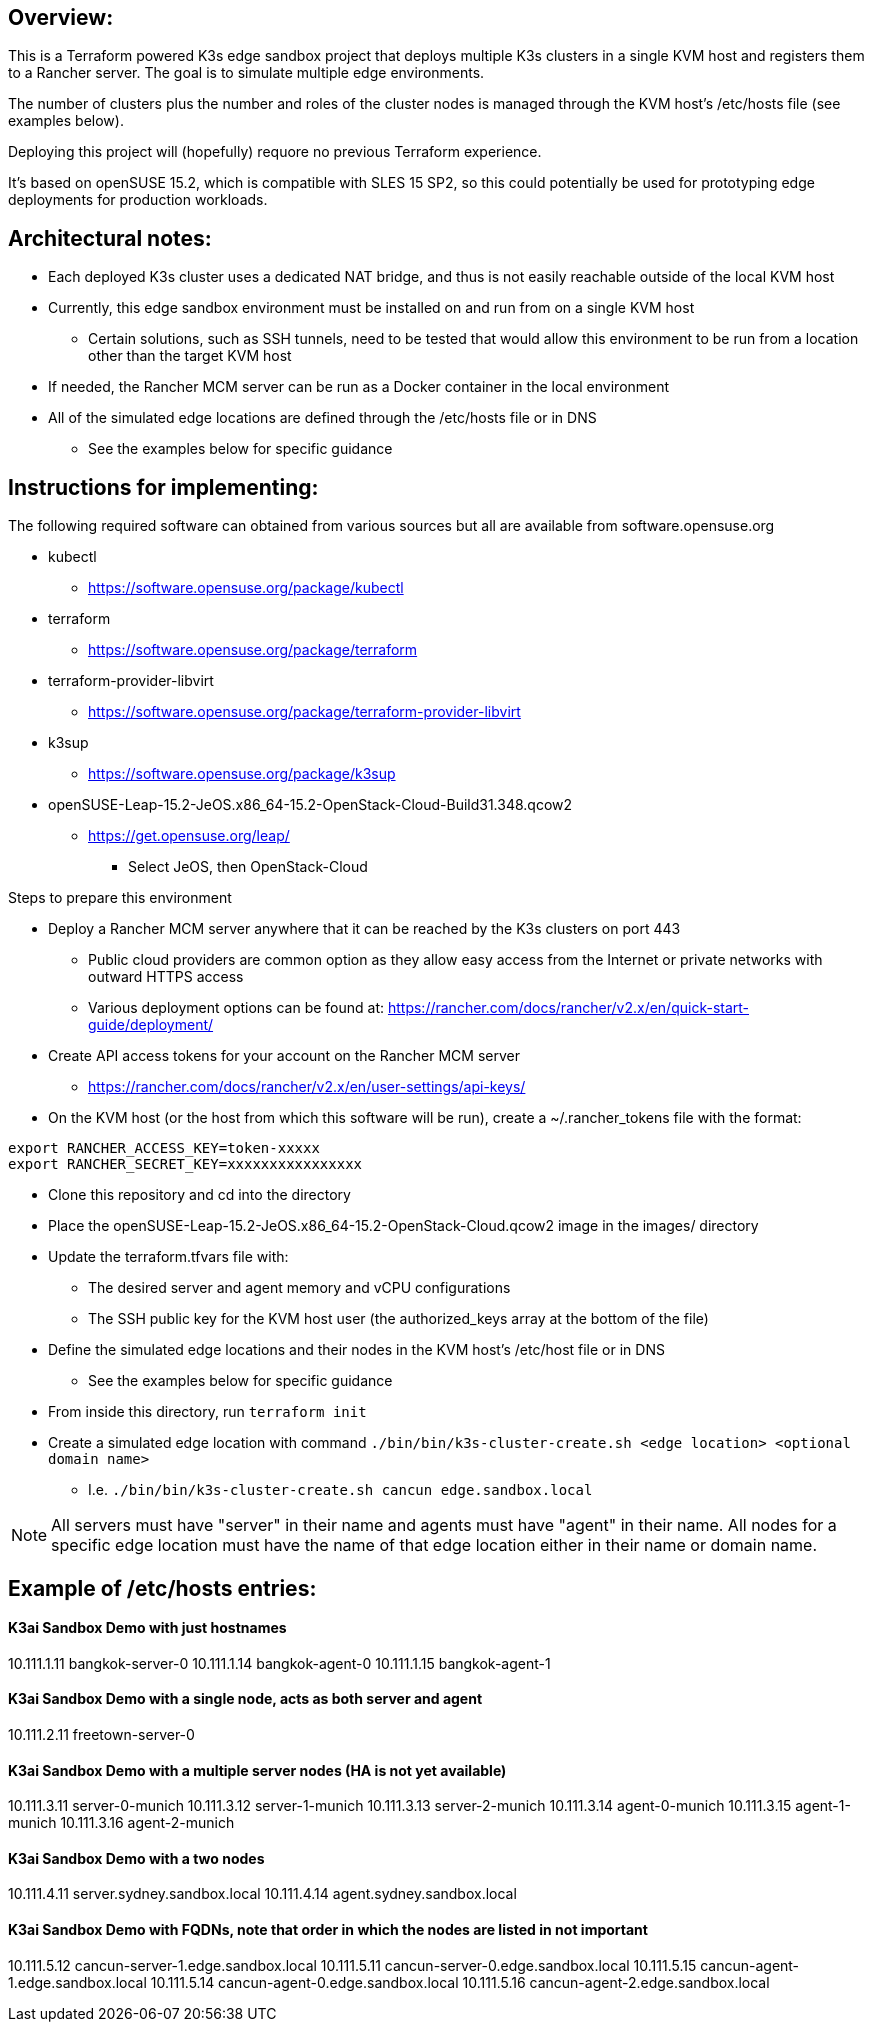 ## Overview:

This is a Terraform powered K3s edge sandbox project that deploys multiple K3s clusters in a single KVM host and registers them to a Rancher server. The goal is to simulate multiple edge environments. 

The number of clusters plus the number and roles of the cluster nodes is managed through the KVM host's /etc/hosts file (see examples below). 

Deploying this project will (hopefully) requore no previous Terraform experience. 

It's based on openSUSE 15.2, which is compatible with SLES 15 SP2, so this could potentially be used for prototyping edge deployments for production workloads.

## Architectural notes:

* Each deployed K3s cluster uses a dedicated NAT bridge, and thus is not easily reachable outside of the local KVM host
* Currently, this edge sandbox environment must be installed on and run from on a single KVM host
** Certain solutions, such as SSH tunnels, need to be tested that would allow this environment to be run from a location other than the target KVM host
* If needed, the Rancher MCM server can be run as a Docker container in the local environment
* All of the simulated edge locations are defined through the /etc/hosts file or in DNS
** See the examples below for specific guidance

## Instructions for implementing: 

.The following required software can obtained from various sources but all are available from software.opensuse.org
* kubectl
** https://software.opensuse.org/package/kubectl
* terraform
** https://software.opensuse.org/package/terraform
* terraform-provider-libvirt
** https://software.opensuse.org/package/terraform-provider-libvirt
* k3sup
** https://software.opensuse.org/package/k3sup
* openSUSE-Leap-15.2-JeOS.x86_64-15.2-OpenStack-Cloud-Build31.348.qcow2
** https://get.opensuse.org/leap/
*** Select JeOS, then OpenStack-Cloud

.Steps to prepare this environment
* Deploy a Rancher MCM server anywhere that it can be reached by the K3s clusters on port 443
** Public cloud providers are common option as they allow easy access from the Internet or private networks with outward HTTPS access
** Various deployment options can be found at: https://rancher.com/docs/rancher/v2.x/en/quick-start-guide/deployment/
* Create API access tokens for your account on the Rancher MCM server 
** https://rancher.com/docs/rancher/v2.x/en/user-settings/api-keys/
* On the KVM host (or the host from which this software will be run), create a ~/.rancher_tokens file with the format:

----
export RANCHER_ACCESS_KEY=token-xxxxx
export RANCHER_SECRET_KEY=xxxxxxxxxxxxxxxx
----

* Clone this repository and cd into the directory
* Place the openSUSE-Leap-15.2-JeOS.x86_64-15.2-OpenStack-Cloud.qcow2 image in the images/ directory
* Update the terraform.tfvars file with: 
** The desired server and agent memory and vCPU configurations
** The SSH public key for the KVM host user (the authorized_keys array at the bottom of the file)
* Define the simulated edge locations and their nodes in the KVM host's /etc/host file or in DNS
** See the examples below for specific guidance
* From inside this directory, run `terraform init`
* Create a simulated edge location with command `./bin/bin/k3s-cluster-create.sh <edge location> <optional domain name>`
** I.e. `./bin/bin/k3s-cluster-create.sh cancun edge.sandbox.local`


NOTE: All servers must have "server" in their name and agents must have "agent" in their name. All nodes for a specific edge location must have the name of that edge location either in their name or domain name.

## Example of /etc/hosts entries:

#### K3ai Sandbox Demo with just hostnames
10.111.1.11	bangkok-server-0
10.111.1.14	bangkok-agent-0
10.111.1.15	bangkok-agent-1

#### K3ai Sandbox Demo with a single node, acts as both server and agent
10.111.2.11	freetown-server-0

#### K3ai Sandbox Demo with a multiple server nodes (HA is not yet available)
10.111.3.11	server-0-munich
10.111.3.12	server-1-munich
10.111.3.13	server-2-munich
10.111.3.14	agent-0-munich
10.111.3.15	agent-1-munich
10.111.3.16	agent-2-munich

#### K3ai Sandbox Demo with a two nodes
10.111.4.11	server.sydney.sandbox.local
10.111.4.14	agent.sydney.sandbox.local
 
#### K3ai Sandbox Demo with FQDNs, note that order in which the nodes are listed in not important
10.111.5.12	cancun-server-1.edge.sandbox.local
10.111.5.11	cancun-server-0.edge.sandbox.local
10.111.5.15	cancun-agent-1.edge.sandbox.local
10.111.5.14	cancun-agent-0.edge.sandbox.local
10.111.5.16	cancun-agent-2.edge.sandbox.local
